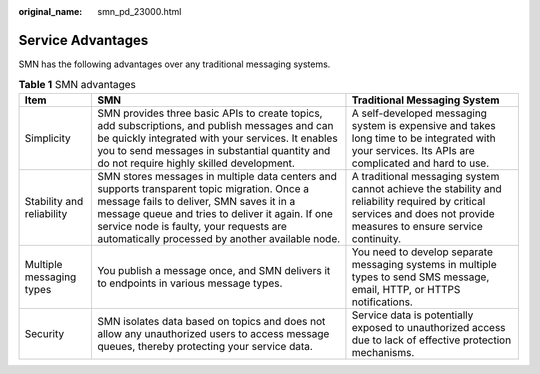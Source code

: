 :original_name: smn_pd_23000.html

.. _smn_pd_23000:

Service Advantages
==================

SMN has the following advantages over any traditional messaging systems.

.. table:: **Table 1** SMN advantages

   +---------------------------+--------------------------------------------------------------------------------------------------------------------------------------------------------------------------------------------------------------------------------------------------------------------------------------------+-----------------------------------------------------------------------------------------------------------------------------------------------------------------------+
   | Item                      | SMN                                                                                                                                                                                                                                                                                        | Traditional Messaging System                                                                                                                                          |
   +===========================+============================================================================================================================================================================================================================================================================================+=======================================================================================================================================================================+
   | Simplicity                | SMN provides three basic APIs to create topics, add subscriptions, and publish messages and can be quickly integrated with your services. It enables you to send messages in substantial quantity and do not require highly skilled development.                                           | A self-developed messaging system is expensive and takes long time to be integrated with your services. Its APIs are complicated and hard to use.                     |
   +---------------------------+--------------------------------------------------------------------------------------------------------------------------------------------------------------------------------------------------------------------------------------------------------------------------------------------+-----------------------------------------------------------------------------------------------------------------------------------------------------------------------+
   | Stability and reliability | SMN stores messages in multiple data centers and supports transparent topic migration. Once a message fails to deliver, SMN saves it in a message queue and tries to deliver it again. If one service node is faulty, your requests are automatically processed by another available node. | A traditional messaging system cannot achieve the stability and reliability required by critical services and does not provide measures to ensure service continuity. |
   +---------------------------+--------------------------------------------------------------------------------------------------------------------------------------------------------------------------------------------------------------------------------------------------------------------------------------------+-----------------------------------------------------------------------------------------------------------------------------------------------------------------------+
   | Multiple messaging types  | You publish a message once, and SMN delivers it to endpoints in various message types.                                                                                                                                                                                                     | You need to develop separate messaging systems in multiple types to send SMS message, email, HTTP, or HTTPS notifications.                                            |
   +---------------------------+--------------------------------------------------------------------------------------------------------------------------------------------------------------------------------------------------------------------------------------------------------------------------------------------+-----------------------------------------------------------------------------------------------------------------------------------------------------------------------+
   | Security                  | SMN isolates data based on topics and does not allow any unauthorized users to access message queues, thereby protecting your service data.                                                                                                                                                | Service data is potentially exposed to unauthorized access due to lack of effective protection mechanisms.                                                            |
   +---------------------------+--------------------------------------------------------------------------------------------------------------------------------------------------------------------------------------------------------------------------------------------------------------------------------------------+-----------------------------------------------------------------------------------------------------------------------------------------------------------------------+
